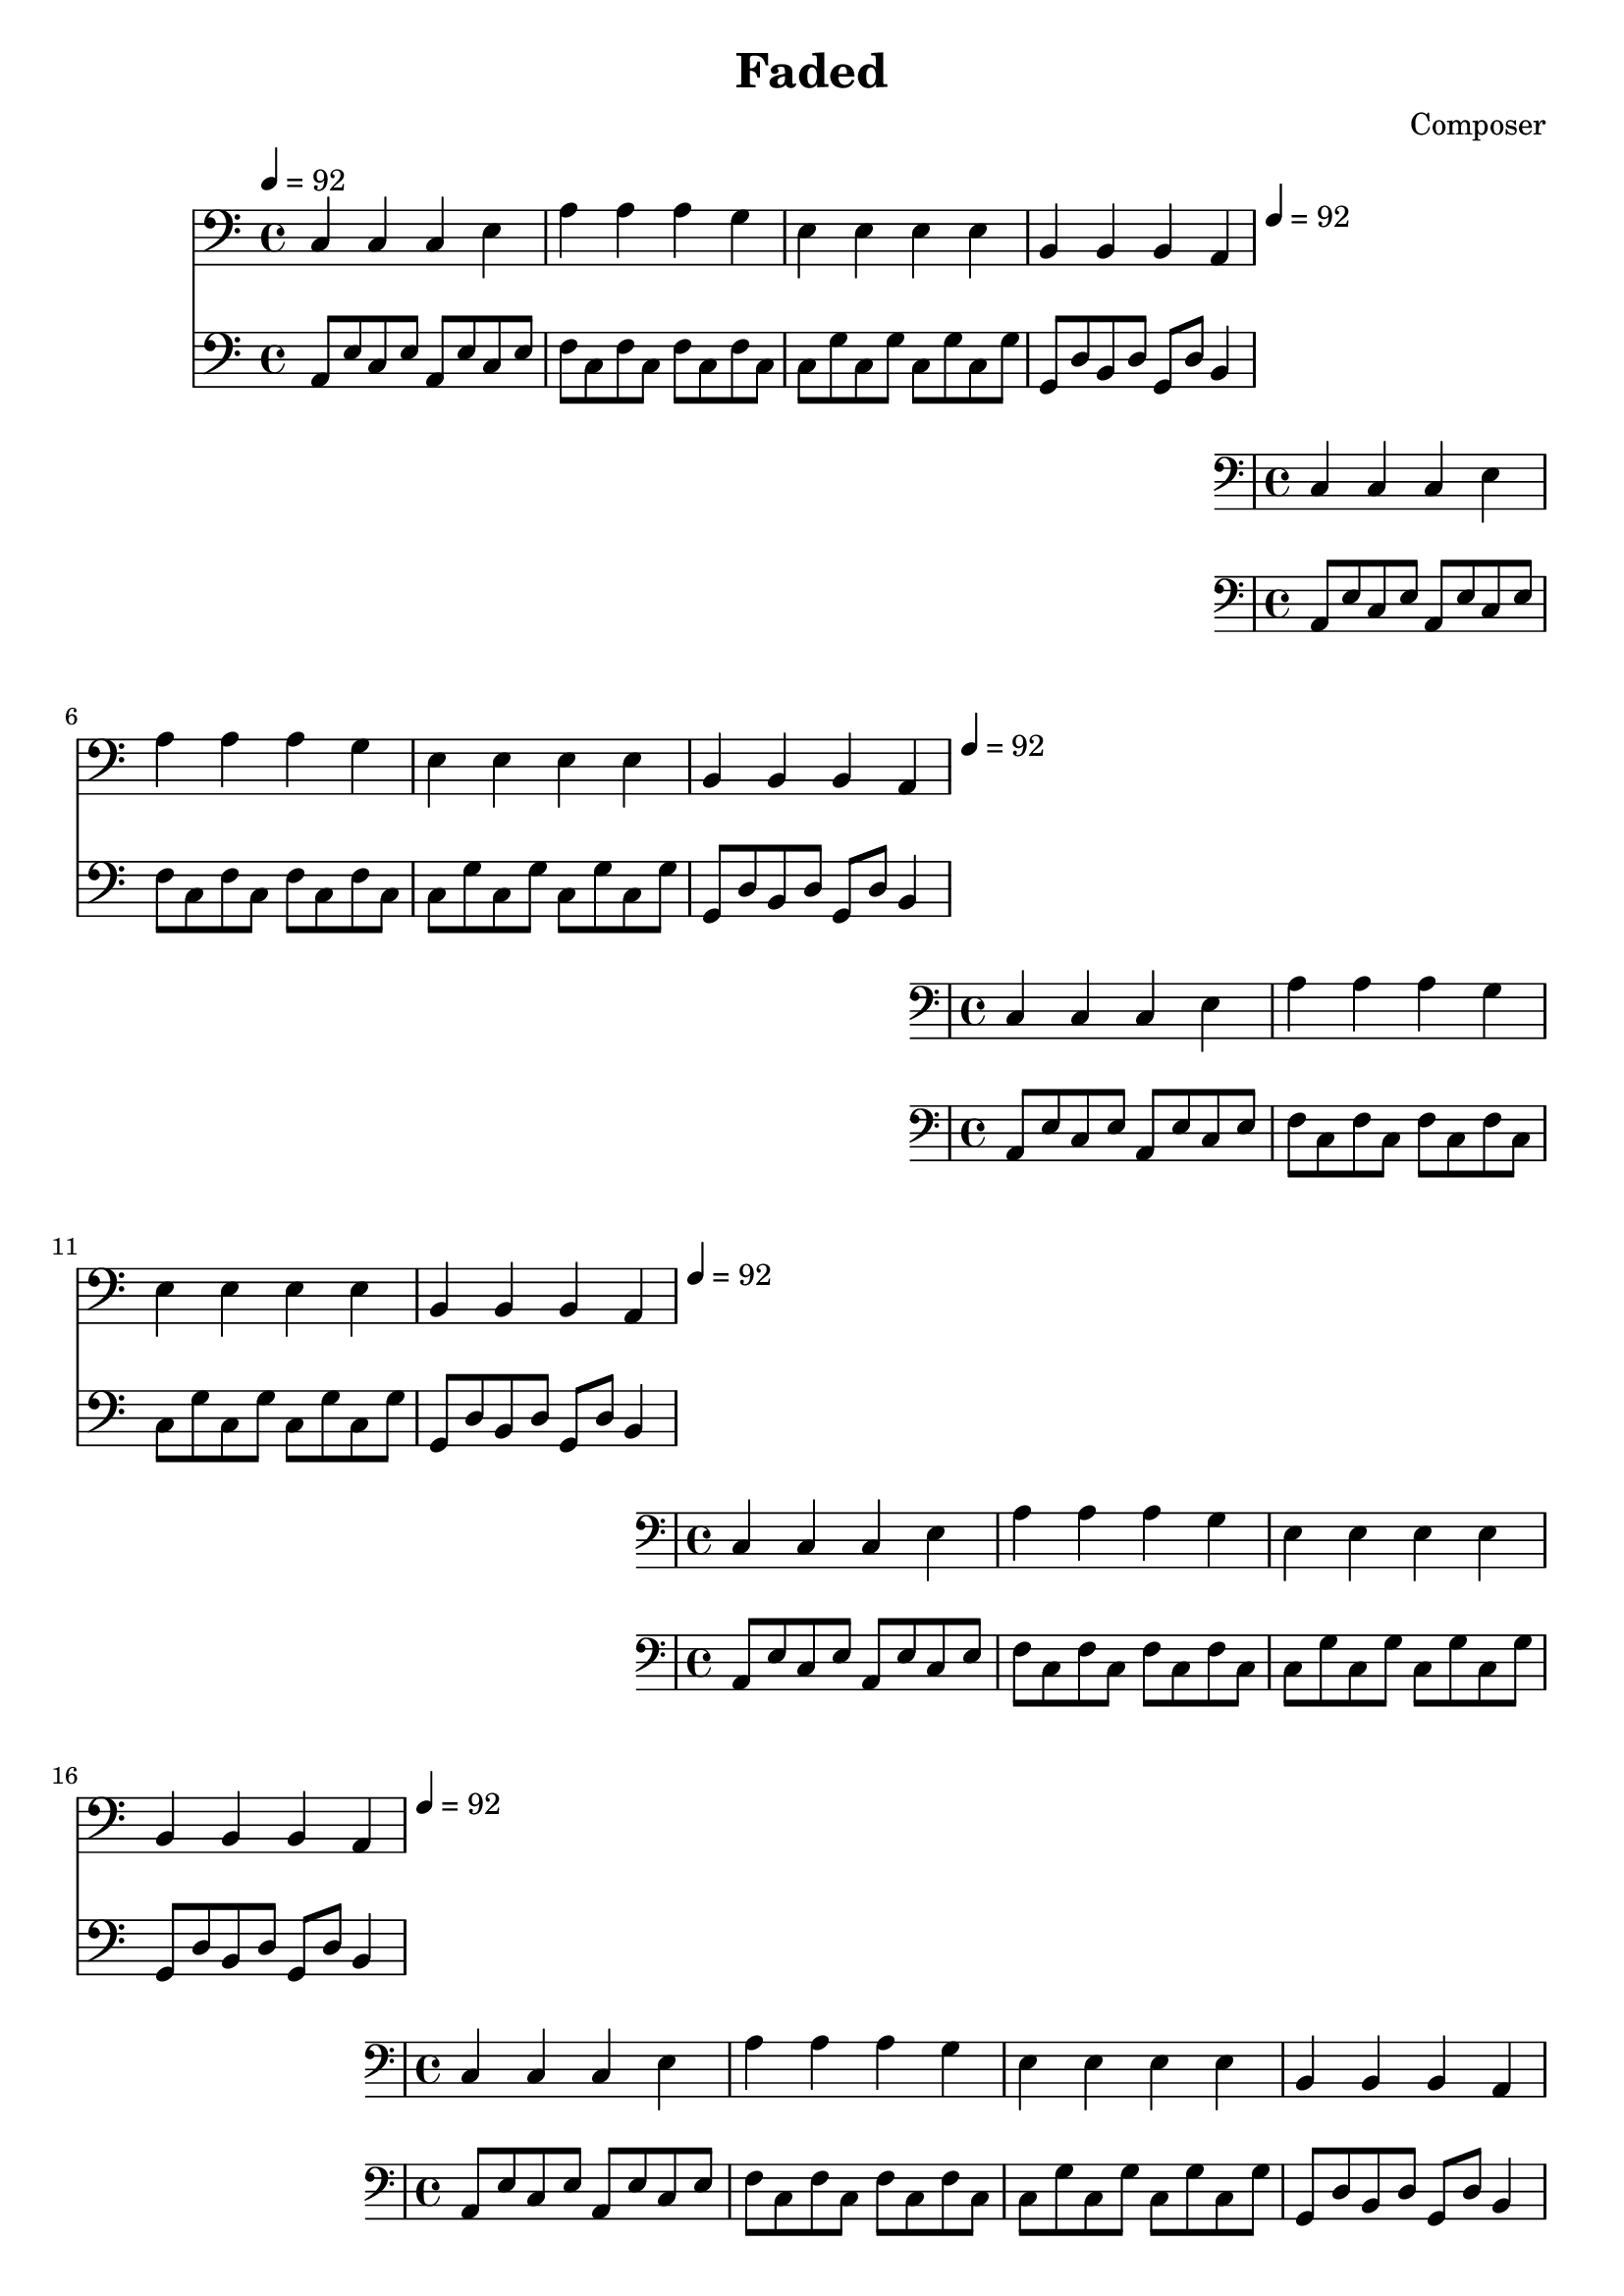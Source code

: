 \header {
  title = "Faded"
  composer = "Composer"
}
\language english
\score {
  
  \transpose ds a,{ %key a for simplicity
  %key b to avoid unsingable g, (on lowest line of clef bass)

  \repeat unfold 20{
<<
% 2019/08/16 w33/5 7:32am done first 4 bars

 \transpose a a,{
  { \key ds \minor
  \tempo 4=92
  \clef bass
    fs' fs' fs' as' | 
    ds'' ds'' ds'' cs'' | 
    as' as' as' as'| 
    es' es' es' ds' |
  }
  }

  %\relative c
   { \key ds \minor
  \clef bass
   
    \repeat unfold 2 {ds8 as fs as}  | %broken <ds fs as>: l d' m' where l d' gives minor
    \repeat unfold 2 { b fs b fs} | % fs appears centrally (as d): f d as perfect 4th
    \repeat unfold 2 {fs cs' fs cs'} | % d s as perfect 5th
    cs gs es gs %broken <cs es gs>: s, t, r
    cs gs
    es4 |

  }


  >>
  }

  }

  \layout {}
  \midi {}
}